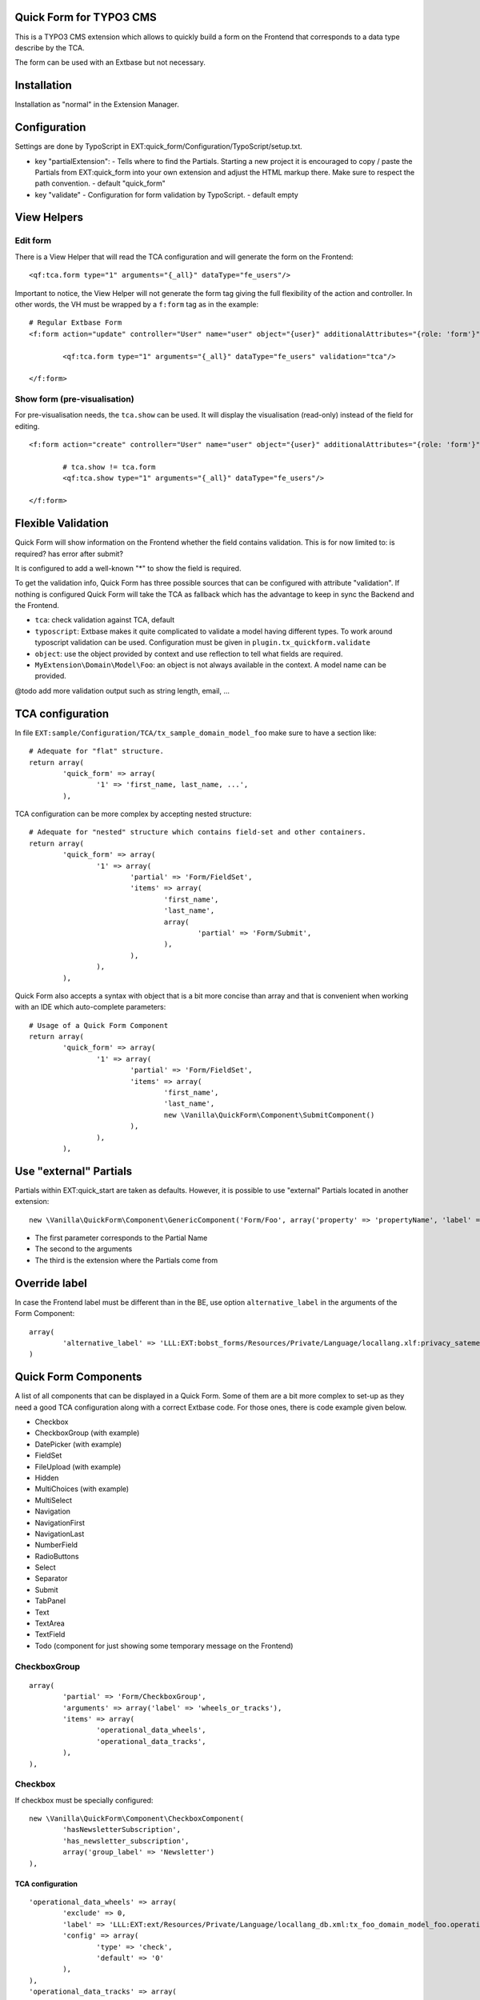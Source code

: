 Quick Form for TYPO3 CMS
========================

This is a TYPO3 CMS extension which allows to quickly build a form on the Frontend that corresponds to a data type describe by the TCA.

The form can be used with an Extbase but not necessary.


Installation
============

Installation as "normal" in the Extension Manager.


Configuration
=============

Settings are done by TypoScript in EXT:quick_form/Configuration/TypoScript/setup.txt.

* key "partialExtension": - Tells where to find the Partials. Starting a new project it is encouraged to copy / paste the Partials
  from EXT:quick_form into your own extension and adjust the HTML markup there. Make sure to respect the path convention. - default "quick_form"
* key "validate" - Configuration for form validation by TypoScript. - default empty

View Helpers
============

Edit form
---------

There is a View Helper that will read the TCA configuration and will generate the form on the Frontend::

	<qf:tca.form type="1" arguments="{_all}" dataType="fe_users"/>

Important to notice, the View Helper will not generate the form tag giving the full flexibility of the action and controller.
In other words, the VH must be wrapped by a ``f:form`` tag as in the example::

	# Regular Extbase Form
	<f:form action="update" controller="User" name="user" object="{user}" additionalAttributes="{role: 'form'}">

		<qf:tca.form type="1" arguments="{_all}" dataType="fe_users" validation="tca"/>

	</f:form>


Show form (pre-visualisation)
-----------------------------

For pre-visualisation needs, the ``tca.show`` can be used. It will display the visualisation (read-only) instead of the field for editing.

::

	<f:form action="create" controller="User" name="user" object="{user}" additionalAttributes="{role: 'form'}">

		# tca.show != tca.form
		<qf:tca.show type="1" arguments="{_all}" dataType="fe_users"/>

	</f:form>

Flexible Validation
===================

Quick Form will show information on the Frontend whether the field contains validation. This is for now limited to: is required? has error after submit?

It is configured to add a well-known "*" to
show the field is required.

To get the validation info, Quick Form has three possible sources that can be configured with attribute "validation".
If nothing is configured Quick Form will take the TCA as fallback which has the advantage to keep in sync the Backend and the Frontend.

* ``tca``: check validation against TCA, default
* ``typoscript``: Extbase makes it quite complicated to validate a model having different types.
  To work around typoscript validation can be used. Configuration must be given in ``plugin.tx_quickform.validate``
* ``object``: use the object provided by context and use reflection to tell what fields are required.
* ``MyExtension\Domain\Model\Foo``: an object is not always available in the context. A model name can be provided.


@todo add more validation output such as string length, email, ...


TCA configuration
=================

In file ``EXT:sample/Configuration/TCA/tx_sample_domain_model_foo`` make sure to have a section like::

	# Adequate for "flat" structure.
	return array(
		'quick_form' => array(
			'1' => 'first_name, last_name, ...',
		),

TCA configuration can be more complex by accepting nested structure::

	# Adequate for "nested" structure which contains field-set and other containers.
	return array(
		'quick_form' => array(
			'1' => array(
				'partial' => 'Form/FieldSet',
				'items' => array(
					'first_name',
					'last_name',
					array(
						'partial' => 'Form/Submit',
					),
				),
			),
		),

Quick Form also accepts a syntax with object that is a bit more concise than array and that is convenient
when working with an IDE which auto-complete parameters::

	# Usage of a Quick Form Component
	return array(
		'quick_form' => array(
			'1' => array(
				'partial' => 'Form/FieldSet',
				'items' => array(
					'first_name',
					'last_name',
					new \Vanilla\QuickForm\Component\SubmitComponent()
				),
			),
		),

Use "external" Partials
=======================

Partials within EXT:quick_start are taken as defaults. However, it is possible to use "external" Partials located in
another extension::

	new \Vanilla\QuickForm\Component\GenericComponent('Form/Foo', array('property' => 'propertyName', 'label' => 'fieldName'), 'foo'),

* The first parameter corresponds to the Partial Name
* The second to the arguments
* The third is the extension where the Partials come from


Override label
==============

In case the Frontend label must be different than in the BE, use option ``alternative_label`` in the arguments of the Form Component::

	array(
		'alternative_label' => 'LLL:EXT:bobst_forms/Resources/Private/Language/locallang.xlf:privacy_satement_label',
	)

Quick Form Components
=====================

A list of all components that can be displayed in a Quick Form. Some of them are a bit more complex to set-up as they need
a good TCA configuration along with a correct Extbase code. For those ones, there is code example given below.

* Checkbox
* CheckboxGroup (with example)
* DatePicker (with example)
* FieldSet
* FileUpload (with example)
* Hidden
* MultiChoices (with example)
* MultiSelect
* Navigation
* NavigationFirst
* NavigationLast
* NumberField
* RadioButtons
* Select
* Separator
* Submit
* TabPanel
* Text
* TextArea
* TextField
* Todo (component for just showing some temporary message on the Frontend)

.. ................................................................................................

CheckboxGroup
-------------

::

		array(
			'partial' => 'Form/CheckboxGroup',
			'arguments' => array('label' => 'wheels_or_tracks'),
			'items' => array(
				'operational_data_wheels',
				'operational_data_tracks',
			),
		),

Checkbox
--------

If checkbox must be specially configured::

		new \Vanilla\QuickForm\Component\CheckboxComponent(
			'hasNewsletterSubscription',
			'has_newsletter_subscription',
			array('group_label' => 'Newsletter')
		),

TCA configuration
+++++++++++++++++

::


		'operational_data_wheels' => array(
			'exclude' => 0,
			'label' => 'LLL:EXT:ext/Resources/Private/Language/locallang_db.xml:tx_foo_domain_model_foo.operational_data_wheels',
			'config' => array(
				'type' => 'check',
				'default' => '0'
			),
		),
		'operational_data_tracks' => array(
			'exclude' => 0,
			'label' => 'LLL:EXT:ext/Resources/Private/Language/locallang_db.xml:tx_foo_domain_model_foo.operational_data_tracks',
			'config' => array(
				'type' => 'check',
				'default' => '0'
			),
		),

Extbase code
++++++++++++

::

	/**
	 * @var int
	 * @validate Integer
	 */
	protected $operationalDataWheels = 0;

	/**
	 * @var int
	 * @validate Integer
	 */
	protected $operationalDataTracks = 0;

.. ................................................................................................

DatePicker
----------

::


Some more JavaScript is required here. To be found a jQuery plugin for Bootstrap available in this
repository in branch "bs3" as of this writing. https://github.com/eternicode/bootstrap-datepicker/tree/bs3


Honey Pot
---------

In TCA::


	new \Vanilla\QuickForm\Component\HoneyPotComponent(),

In Extbase controller::

	/**
	 * @return void
	 * @validate $request \Vanilla\QuickForm\Validator\HoneyPotValidator
	 * @param \Vendor\Extension\Domain\Model\Foo $foo
	 */
	public function createAction(Foo $foo = NULL) {


	}

TCA configuration
+++++++++++++++++

::

		'available_on_market_from' => array(
			'exclude' => 0,
			'label' => 'LLL:EXT:ext/Resources/Private/Language/locallang_db.xml:tx_foo_domain_model_foo.available_on_market_from',
			'config' => array(
				'type' => 'input',
				'size' => 12,
				'max' => 20,
				'eval' => 'date',
				'default' => '0'
			)
		),

Extbase code
++++++++++++

::

	/**
	 * @var \DateTime
	 */
	protected $availableOnMarketFrom;

.. ................................................................................................

Multi Choice
------------

::

	new \Vanilla\QuickForm\Component\MultiChoicesComponent('protectionLevel'),

TCA configuration
+++++++++++++++++

::

	'some_field' => array(
		'exclude' => 0,
		'label' => 'LLL:EXT:ext/Resources/Private/Language/locallang_db.xml:tx_foo_domain_model_foo.some_field',
		'config' => array(
			'type' => 'select',
			'items' => array(
				array('', ''),
				array('LLL:EXT:ext/Resources/Private/Language/locallang_db.xml:tx_foo_domain_model_foo.some_field.label_1', '1'),
				array('LLL:EXT:ext/Resources/Private/Language/locallang_db.xml:tx_foo_domain_model_foo.some_field.label_2', '2'),
			),
			'size' => 4,
			'maxitems' => 10,
			'eval' => ''
		),
	),

Extbase code
++++++++++++

Property::

	/**
	 * @var string
	 */
	protected $someField;

Beware, a special array-to-string converter must be defined in the Controller in order to convert the multi-choice to a CSV chain::

	/**
	 * Initialize object
	 */
	public function initializeAction() {

		// Configure property mapping.
		if ($this->arguments->hasArgument('objectName')) {

			/** @var \Vanilla\QuickForm\TypeConverter\ArrayToStringConverter $typeConverter */
			$typeConverter = $this->objectManager->get('Vanilla\QuickForm\TypeConverter\ArrayToStringConverter');

			$this->arguments->getArgument('request')
				->getPropertyMappingConfiguration()
				->forProperty('someField')
				->setTypeConverter($typeConverter);
		}
	}
.. ................................................................................................

File Upload
-----------

Suggested `EXT:media_upload`_ to use the file upload API in your Extbase controller.

::

	new \Vanilla\QuickForm\Component\FileUploadComponent('logo'),


Media Upload
------------

Require `EXT:media_upload`_ which provides HTML5 file upload widget.

::

	new \Vanilla\QuickForm\Component\MediaUploadComponent('logo'),

.. _EXT:media_upload: https://github.com/fudriot/media_upload

TCA configuration
+++++++++++++++++

::

	'logo' => array(
		'exclude' => 0,
		'label' => 'LLL:EXT:ext/Resources/Private/Language/locallang_db.xml:tx_ext_domain_model_organisation.logo',
		'config' => \TYPO3\CMS\Core\Utility\ExtensionManagementUtility::getFileFieldTCAConfig(
				'logo',
				array(
					'appearance' => array(
						'createNewRelationLinkTitle' => 'LLL:EXT:cms/locallang_ttc.xlf:images.addFileReference'
					),
					'minitems' => 0,
					'maxitems' => 1,
				),
				$GLOBALS['TYPO3_CONF_VARS']['GFX']['imagefile_ext']
		),
	),


Extbase code
++++++++++++

Property::

	/**
	 * @var \TYPO3\CMS\Extbase\Persistence\ObjectStorage<\TYPO3\CMS\Extbase\Domain\Model\FileReference>
	 */
	protected $logo;

Accessor::

	/**
	 * @return \TYPO3\CMS\Extbase\Persistence\ObjectStorage<\TYPO3\CMS\Extbase\Domain\Model\FileReference>
	 */
	public function getLogo() {
		return $this->logo;
	}

	/**
	 * @param \TYPO3\CMS\Extbase\Persistence\ObjectStorage<\TYPO3\CMS\Extbase\Domain\Model\FileReference> $logo
	 */
	public function setLogo($logo) {
		$this->logo = $logo;
	}

	/**
	 * @param \TYPO3\CMS\Extbase\Persistence\ObjectStorage $logo
	 * @return void
	 */
	public function addLogo(ObjectStorage $logo) {
		$this->logo->attach($logo);
	}

	/**
	 * @param \TYPO3\CMS\Extbase\Persistence\ObjectStorage $logo
	 * @return void
	 */
	public function removeLogo(ObjectStorage $logo) {
		$this->logo->detach($logo);
	}


